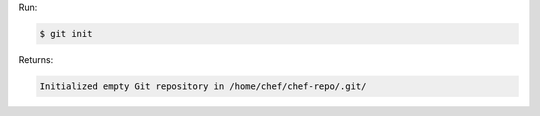 .. The contents of this file may be included in multiple topics (using the includes directive).
.. The contents of this file should be modified in a way that preserves its ability to appear in multiple topics.


Run:

.. code-block:: bash

   $ git init

Returns:

.. code-block:: none

   Initialized empty Git repository in /home/chef/chef-repo/.git/
